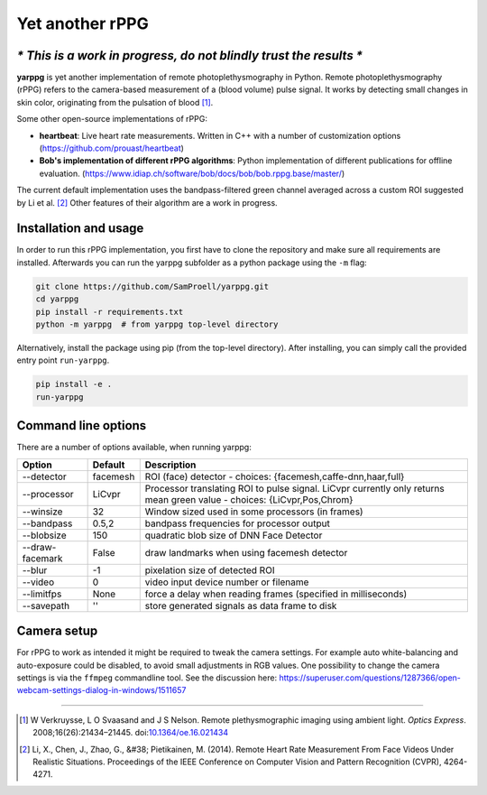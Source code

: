 Yet another rPPG
================

*\* This is a work in progress, do not blindly trust the results \**
--------------------------------------------------------------------


**yarppg** is yet another implementation of remote photoplethysmography in
Python.  Remote photoplethysmography (rPPG) refers to the camera-based
measurement of a (blood volume) pulse signal.  It works by detecting small
changes in skin color, originating from the pulsation of blood [1]_.

Some other open-source implementations of rPPG:

* **heartbeat**: Live heart rate measurements. Written in C++ with a number of
  customization options (https://github.com/prouast/heartbeat)
* **Bob's implementation of different rPPG algorithms**: Python implementation
  of different publications for offline evaluation.
  (https://www.idiap.ch/software/bob/docs/bob/bob.rppg.base/master/)

The current default implementation uses the bandpass-filtered green channel
averaged across a custom ROI suggested by Li et al. [2]_ Other features of
their algorithm are a work in progress.

.. image:: docs/images/yarppg-screenshot.png

Installation and usage
----------------------

In order to run this rPPG implementation, you first have to clone the
repository and make sure all requirements are installed. Afterwards you
can run the yarppg subfolder as a python package using the ``-m`` flag:

.. code:: bash

   git clone https://github.com/SamProell/yarppg.git
   cd yarppg
   pip install -r requirements.txt
   python -m yarppg  # from yarppg top-level directory

Alternatively, install the package using pip (from the top-level directory).
After installing, you can simply call the provided entry point ``run-yarppg``.

.. code:: bash

   pip install -e .
   run-yarppg


Command line options
--------------------
There are a number of options available, when running yarppg:

+-----------------+----------+----------------------------------------------------------------+
| Option          | Default  |  Description                                                   |
+=================+==========+================================================================+
| --detector      | facemesh |  ROI (face) detector - choices: {facemesh,caffe-dnn,haar,full} |
+-----------------+----------+----------------------------------------------------------------+
| --processor     | LiCvpr   |  Processor translating ROI to pulse signal. LiCvpr currently   |
|                 |          |  only returns mean green value - choices: {LiCvpr,Pos,Chrom}   |
+-----------------+----------+----------------------------------------------------------------+
| --winsize       | 32       |  Window sized used in some processors (in frames)              |
+-----------------+----------+----------------------------------------------------------------+
| --bandpass      | 0.5,2    |  bandpass frequencies for processor output                     |
+-----------------+----------+----------------------------------------------------------------+
| --blobsize      | 150      |  quadratic blob size of DNN Face Detector                      |
+-----------------+----------+----------------------------------------------------------------+
| --draw-facemark | False    |  draw landmarks when using facemesh detector                   |
+-----------------+----------+----------------------------------------------------------------+
| --blur          | -1       |  pixelation size of detected ROI                               |
+-----------------+----------+----------------------------------------------------------------+
| --video         | 0        |  video input device number or filename                         |
+-----------------+----------+----------------------------------------------------------------+
| --limitfps      | None     |  force a delay when reading frames (specified in milliseconds) |
+-----------------+----------+----------------------------------------------------------------+
| --savepath      | ''       |  store generated signals as data frame to disk                 |
+-----------------+----------+----------------------------------------------------------------+

Camera setup
------------
For rPPG to work as intended it might be required to tweak the camera
settings. For example auto white-balancing and auto-exposure could be
disabled, to avoid small adjustments in RGB values.
One possibility to change the camera settings is via the ``ffmpeg``
commandline tool. See the discussion here:
https://superuser.com/questions/1287366/open-webcam-settings-dialog-in-windows/1511657

------

.. [1] W Verkruysse, L O Svaasand and J S Nelson. Remote plethysmographic
   imaging using ambient light. *Optics Express*. 2008;16(26):21434–21445.
   doi:`10.1364/oe.16.021434 <https://doi.org/10.1364/oe.16.021434>`_

.. [2] Li, X., Chen, J., Zhao, G., &#38; Pietikainen, M. (2014). Remote
   Heart Rate Measurement From Face Videos Under Realistic Situations.
   Proceedings of the IEEE Conference on Computer Vision and Pattern
   Recognition (CVPR), 4264-4271.
